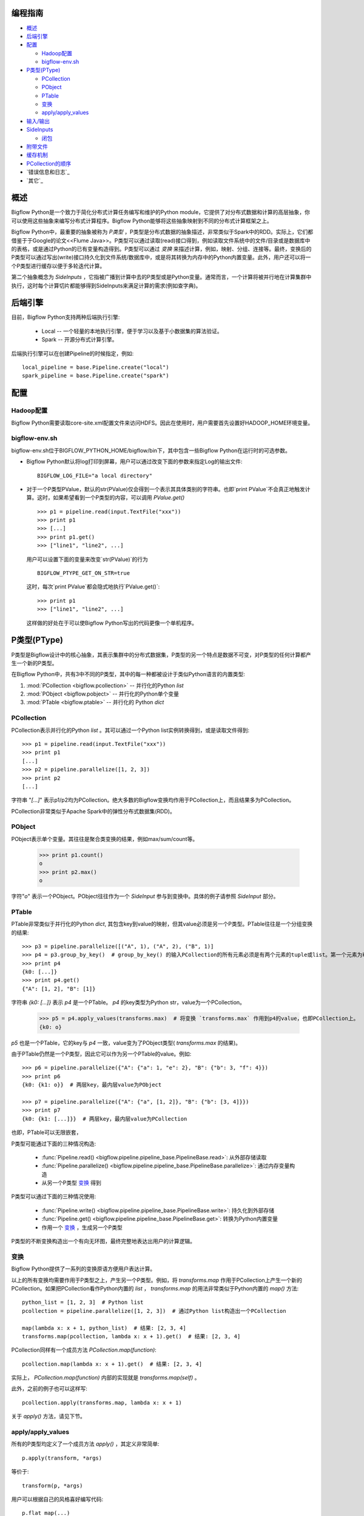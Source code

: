 编程指南
========

* `概述`_
* `后端引擎`_
* `配置`_

  * `Hadoop配置`_
  * `bigflow-env.sh`_

* `P类型(PType)`_

  * `PCollection`_
  * `PObject`_
  * `PTable`_
  * `变换`_
  * `apply/apply_values`_

* `输入/输出`_
* `SideInputs`_

  * `闭包`_

* `附带文件`_
* `缓存机制`_
* `PCollection的顺序`_
* `错误信息和日志`_
* `其它`_

概述
====

Bigflow Python是一个致力于简化分布式计算任务编写和维护的Python module，它提供了对分布式数据和计算的高层抽象，你可以使用这些抽象来编写分布式计算程序。Bigflow Python能够将这些抽象映射到不同的分布式计算框架之上。

Bigflow Python中，最重要的抽象被称为 `P类型` ，P类型是分布式数据的抽象描述，非常类似于Spark中的RDD。实际上，它们都借鉴于于Google的论文<<Flume Java>>。P类型可以通过读取(read)接口得到，例如读取文件系统中的文件/目录或是数据库中的表格，或是通过Python的已有变量构造得到。P类型可以通过 `变换` 来描述计算，例如，映射、分组、连接等。最终，变换后的P类型可以通过写出(write)接口持久化到文件系统/数据库中，或是将其转换为内存中的Python内置变量。此外，用户还可以将一个P类型进行缓存以便于多轮迭代计算。

第二个抽象概念为 `SideInputs` ，它指被广播到计算中去的P类型或是Python变量。通常而言，一个计算将被并行地在计算集群中执行，这时每个计算切片都能够得到SideInputs来满足计算的需求(例如查字典)。

后端引擎
========

目前，Bigflow Python支持两种后端执行引擎:

 * Local -- 一个轻量的本地执行引擎，便于学习以及基于小数据集的算法验证。
 * Spark -- 开源分布式计算引擎。

后端执行引擎可以在创建Pipeline的时候指定，例如::

  local_pipeline = base.Pipeline.create("local")
  spark_pipeline = base.Pipeline.create("spark")


配置
====

Hadoop配置
----------

Bigflow Python需要读取core-site.xml配置文件来访问HDFS。因此在使用时，用户需要首先设置好HADOOP_HOME环境变量。

bigflow-env.sh
---------------

bigflow-env.sh位于BIGFLOW_PYTHON_HOME/bigflow/bin下，其中包含一些Bigflow Python在运行时的可选参数。

* Bigflow Python默认将log打印到屏幕，用户可以通过改变下面的参数来指定Log的输出文件::

   BIGFLOW_LOG_FILE="a local directory"

* 对于一个P类型PValue，默认的str(PValue)仅会得到一个表示其具体类别的字符串。也即`print PValue`不会真正地触发计算。这时，如果希望看到一个P类型的内容，可以调用 `PValue.get()` ::

  >>> p1 = pipeline.read(input.TextFile("xxx"))
  >>> print p1
  >>> [...]
  >>> print p1.get()
  >>> ["line1", "line2", ...]

  用户可以设置下面的变量来改变`str(PValue)`的行为 ::

    BIGFLOW_PTYPE_GET_ON_STR=true

  这时，每次`print PValue`都会隐式地执行`PValue.get()`::

  >>> print p1
  >>> ["line1", "line2", ...]

  这样做的好处在于可以使Bigflow Python写出的代码更像一个单机程序。

P类型(PType)
============

P类型是Bigflow设计中的核心抽象，其表示集群中的分布式数据集，P类型的另一个特点是数据不可变，对P类型的任何计算都产生一个新的P类型。

在Bigflow Python中，共有3中不同的P类型，其中的每一种都被设计于类似Python语言的内置类型:

1. :mod:`PCollection <bigflow.pcollection>`  --  并行化的Python `list`
2. :mod:`PObject <bigflow.pobject>`      --  并行化的Python单个变量
3. :mod:`PTable <bigflow.ptable>`       --  并行化的 Python `dict`

PCollection
-----------

PCollection表示并行化的Python `list` 。其可以通过一个Python list实例转换得到，或是读取文件得到::

  >>> p1 = pipeline.read(input.TextFile("xxx"))
  >>> print p1
  [...]
  >>> p2 = pipeline.parallelize([1, 2, 3])
  >>> print p2
  [...]

字符串 "*[...]*" 表示p1/p2均为PCollection。绝大多数的Bigflow变换均作用于PCollection上，而且结果多为PCollection。

PCollection非常类似于Apache Spark中的弹性分布式数据集(RDD)。

PObject
-------

PObject表示单个变量。其往往是聚合类变换的结果，例如max/sum/count等。

  >>> print p1.count()
  o
  >>> print p2.max()
  o

字符"*o*" 表示一个PObject。PObject往往作为一个 `SideInput` 参与到变换中。具体的例子请参照 `SideInput` 部分。

PTable
------

PTable非常类似于并行化的Python `dict`, 其包含key到value的映射，但其value必须是另一个P类型。PTable往往是一个分组变换的结果::

  >>> p3 = pipeline.parallelize([("A", 1), ("A", 2), ("B", 1)]
  >>> p4 = p3.group_by_key()  # group_by_key() 的输入PCollection的所有元素必须是有两个元素的tuple或list。第一个元素为key，第二个元素为value。
  >>> print p4
  {k0: [...]}
  >>> print p4.get()
  {"A": [1, 2], "B": [1]}

字符串 `{k0: [...]}` 表示 `p4` 是一个PTable。 `p4` 的key类型为Python str，value为一个PCollection。

  >>> p5 = p4.apply_values(transforms.max)  # 将变换 `transforms.max` 作用到p4的value，也即PCollection上。
  {k0: o}

`p5` 也是一个PTable，它的key与 `p4` 一致，value变为了PObject类型( `transforms.max` 的结果)。

由于PTable仍然是一个P类型，因此它可以作为另一个PTable的value。例如::

  >>> p6 = pipeline.parallelize({"A": {"a": 1, "e": 2}, "B": {"b": 3, "f": 4}})
  >>> print p6
  {k0: {k1: o}}  # 两层key，最内层value为PObject

  >>> p7 = pipeline.parallelize({"A": {"a", [1, 2]}, "B": {"b": [3, 4]}})
  >>> print p7
  {k0: {k1: [...]}}  # 两层key，最内层value为PCollection

也即，PTable可以无限嵌套，

P类型可能通过下面的三种情况构造:

 * :func:`Pipeline.read() <bigflow.pipeline.pipeline_base.PipelineBase.read>`: 从外部存储读取
 * :func:`Pipeline.parallelize() <bigflow.pipeline.pipeline_base.PipelineBase.parallelize>`: 通过内存变量构造
 * 从另一个P类型 `变换`_ 得到

P类型可以通过下面的三种情况使用:

 * :func:`Pipeline.write() <bigflow.pipeline.pipeline_base.PipelineBase.write>`: 持久化到外部存储
 * :func:`Pipeline.get() <bigflow.pipeline.pipeline_base.PipelineBase.get>`: 转换为Python内置变量
 * 作用一个 `变换`_ ，生成另一个P类型

P类型的不断变换构造出一个有向无环图，最终完整地表达出用户的计算逻辑。

变换
----

Bigflow Python提供了一系列的变换原语方便用户表达计算。

.. autosummary::

  bigflow.transforms.accumulate
  bigflow.transforms.aggregate
  bigflow.transforms.cartesian
  bigflow.transforms.cogroup
  bigflow.transforms.combine
  bigflow.transforms.distinct
  bigflow.transforms.diff
  bigflow.transforms.extract_keys
  bigflow.transforms.extract_values
  bigflow.transforms.filter
  bigflow.transforms.first
  bigflow.transforms.flatten
  bigflow.transforms.flatten_values
  bigflow.transforms.group_by
  bigflow.transforms.group_by_key
  bigflow.transforms.is_empty
  bigflow.transforms.intersection
  bigflow.transforms.join
  bigflow.transforms.left_join
  bigflow.transforms.right_join
  bigflow.transforms.full_join
  bigflow.transforms.max
  bigflow.transforms.max_elements
  bigflow.transforms.min
  bigflow.transforms.map
  bigflow.transforms.flat_map
  bigflow.transforms.reduce
  bigflow.transforms.sort
  bigflow.transforms.sum
  bigflow.transforms.take
  bigflow.transforms.transform
  bigflow.transforms.union
  bigflow.transforms.to_list_pobject
  bigflow.transforms.pipe

以上的所有变换均需要作用于P类型之上，产生另一个P类型。例如，将 `transforms.map` 作用于PCollection上产生一个新的PCollection。如果把PCollection看作Python内置的 `list` ， `transforms.map` 的用法非常类似于Python内置的 `map()` 方法::

  python_list = [1, 2, 3]  # Python list
  pcollection = pipeline.parallelize([1, 2, 3])  # 通过Python list构造出一个PCollection

  map(lambda x: x + 1, python_list)  # 结果: [2, 3, 4]
  transforms.map(pcollection, lambda x: x + 1).get()  # 结果: [2, 3, 4]

PCollection同样有一个成员方法 `PCollection.map(function)`::

  pcollection.map(lambda x: x + 1).get()  # 结果: [2, 3, 4]

实际上， `PCollection.map(function)` 内部的实现就是 `transforms.map(self)` 。

此外，之前的例子也可以这样写::

  pcollection.apply(transforms.map, lambda x: x + 1)

关于 `apply()` 方法，请见下节。

apply/apply_values
------------------

所有的P类型均定义了一个成员方法 `apply()` ，其定义非常简单::

  p.apply(transform, *args)

等价于::

  transform(p, *args)

用户可以根据自己的风格喜好编写代码::

  p.flat_map(...)
   .map(...)
   .reduce(...)

或者这样写::

  p.apply(transforms.flat_map, ...)
   .apply(transforms.map, ...)
   .apply(transforms.reduce, ...)

使用 `apply()` 的一个优点在于，用于可以将多个变换放到一个自定义的方法中，apply这个方法::

  def count_youth_number(ages):
  # 假定age是一个PCollection
      return ages.filter(lambda x: x <= 18).count()

  ages.apply(count_youth_number)

可以看到，apply自定义方法保持了风格的统一，同时使得代码更具有内聚性，更容易复用。

类似于 `apply()` ，PTable的成员方法 `apply_values()` 能够将一个变换作用在它的value上::

  >>> pt = pipeline.parallelize({"A": [("a", 1), ("a", 2)], "B": [("b", 3), ("b", 4)]})
  >>> print pt
  {k0: [...]}  # pt的value是一个PCollection
  >>> po = pt.apply_values(transforms.count)  # transforms.count(PCollection) --> PObject
  >>> print po
  {k0: o}  # po的value是一个PObject

value中的PCollection还可以用group_by_key进行再分组::

  >>> pt2 = pt.apply_values(transforms.group_by_key)
  >>> print pt2
  {k0: {k1: [...]}}  # pt2有两层key(经过了两次分组)
  >>> print pt2.get()
  {"A": {"a": [1, 2]}, "B": {"b": [3, 4]}}

可以看到，最终结果是一个嵌套的PTable。

PTable可以通过 `flatten()` 方法转换("打平")为一个PCollection: 每个key和其对应的value中所有元素将构成一个(k, v)的Python tuple::

  >>> pc = pt.flatten()
  >>> print pc
  [...]
  >>> print pc.get()
  [("B", ("b", 3)), ("B", ("b", 4)), ("A", ("a", 1)), ("A", ("a", 2))]

对于多层嵌套的PTable， `flatten()` 将把所有的key均打平，最终结果还是一个PCollection::

  >>> print pt2.flatten().get()
  [("B", ("b", 3)), ("B", ("b", 4)), ("A", ("a", 1)), ("A", ("a", 2))]

这种情况下，如果希望仅打平value中的PTable，可以使用apply_values，即 `apply_values(transforms.flatten)`::

  >>> print pt2.apply_values(transforms.flatten).get()
  {"A": [("a", 1), ("a", 2)], "B": [("b", 3), ("b", 4)]}

输入/输出
=========

Bigflow Python提供了Pipeline.read()方法从外部存储读取数据，以及Pipeline.write()方法将数据写出。输入/输出类型被抽象为 `input.Source` 和 `output.Target` ，例如，input.TextFile是一个对应于文本文件的Source。

目前，Pipeline.read()/write()的结果只能为PCollection。所有已实现的Source/Target如下:

  ====================================   ==============================================================
  Source                                 对应的PCollection元素
  ====================================   ==============================================================
  :class:`bigflow.input.TextFile`        文本文件中的每一行(\n分割)
  :class:`bigflow.input.SchemaTextFile`  文本文件中的每一行(\n分割), 用户可指定字段分割符(默认是\t)，生成支持字段操作的PCollection
  :class:`bigflow.input.SequenceFile`    Key/Value均为bytes，由用户自定义serde解析
  ====================================   ==============================================================

  ====================================   ==============================================================
  Target                                 输出内容
  ====================================   ==============================================================
  :class:`bigflow.output.TextFile`       每个元素为一行，内容为PCollection中每个元素调用 `str()` 后的字符串结果
  :class:`bigflow.output.SchemaTextFile` 每个元素为一行，内容为支持字段操作PCollection每个元素按照用户定义的字段顺序输出的结果, 且可指定字段输出分割符(默认是\t)
  :class:`bigflow.output.SequenceFile`   由用户自定义serde指定Key/Value如何被写为Bytes
  ====================================   ==============================================================

注意，这里的SequenceFile实际上为Hadoop中的SequenceFileAsBinaryInputFormat/SequenceFileAsBinaryOutputFormat。也就是说，Key/Value均为BytesWritable。

SideInputs
==========

当Bigflow Python提交任务时，计算被并行执行。但某些情况下，用户会期望将某些PType传入到另一个PType的变换中参与计算(由于变换实际在运行时被分布地计算，因此更确切地说，是被 *广播* 到了变换)。例如，如果希望在Bigflow中进行 *mapper-side join* ，一个较小的PCollection可以以字典的方式传入到较大PCollection/PTable的 `flat_map()` 变换里面。当框架遍历较大PCollection/PTable每个元素时，可以直接对较小PCollection进行遍历来查找满足需要的连接条件。

大部分的分布式计算引擎本身提供了一些机制来满足这样的场景，例如Hadoop的 `DistributeCache` 或是Spark中的 `Broadcast varirables` 。

在Bigflow中，这样的机制被抽象为 `SideInputs` :你可以将一个P类型作为参数传入到另一个P类型的变换中。

绝大多数的变换均支持SideInputs，例如 :func:`map() <bigflow.transforms.map()>`, :func:`flat_map() <bigflow.transforms.flat_map>`, :func:`filter() <bigflow.transforms.filter>` 等::

  >>> p1 = pipeline.parallelize([3, 7, 1])
  >>> p2 = pipeline.parallelize(4)

  >>> result = p1.filter(lambda x, threshold: x < threshold , p2)  # 注意这里的lambda表达式：`threshold` 为 `p2` 在运行时的值
  >>> print result.get(result)
  [3, 1]

上面的例子中，p2是一个包含单个元素 `4` 的PObject。它被作为SideInputs传入到 `filter()` 变换中，因此对应的变换表达式从原来的一个输入x，变成了有两个输入: `x` 和 `threshold` ， `threshold` 为PObject在运行时的值，也就是4。

闭包
----

SideInputs的用法有些类似于 `闭包 <http://en.wikipedia.org/wiki/Closure_(computer_programming)>`_ 。当然，闭包在Bigflow Python中也同样支持::

  >>> threshold = ...  # 假定我们经过某些计算，得到了一个Python int，值为4
  >>> print threshold
  4
  >>> result = p1.filter(lambda x: x < threshold)
  [3, 1]

这时候，我们没有使用SideInputs: `threshold` 是一个内存变量，它被filter中的lambda方法所捕获，同时也能够被正确地处理。

附带文件
========

通常而言，当使用Bigflow Python编写的代码被提交到分布式环境中运行时，相关的方法能够自动地被序列化/反序列化到集群中。然而用户的代码可能需要从本机import一些自己定义的库。此外，用户还可能需要将一些资源文件一起随代码进行提交，并在运行时读取资源。

对于这样的需求，可以使用 `Pipeline.add_file()` 方法::

  >>> import user_defined_module
  >>> pipeline.add_file("PATH_OF_user_defined_module", 'REL_PATH_ON_CLUSTER')
  >>> c = pipeline.read(...)
  >>> d = c.map(user_defined_module.some_function)
  >>> d.get()

如果需要添加的文件较多，可以使用 `Pipeline.add_directory()` 方法，将一个目录下的所有文件一起打包::

  >>> from aa.bb import cc, dd, ...
  >>> pipeline.add_directory("PATH_OF_a_module", "REL_PATH_ON_CLUSTER")
  >>> ...

缓存机制
========

Pipeline的运行有两种机制触发:

 * 调用 `PType.get()` 或者 `Pipeline.get(PType)` ，两者等价。
 * 调用 `Pipeline.run()`

当Pipeline通过 `PType.get()` 触发运行时，P类型中的数据实际上首先被缓存起来，然后读取到内存中。因此如果一个P类型被调用多次 `PType.get()` ，从第二次开始，Pipeline并不会真正地做计算，而是直接读取缓存数据。除了 `get()` 方法之外，显示地调用 `PType.cache()` 也可以要求Bigflow Python在运行时将P类型数据缓存，并在之后的计算中直接读取缓存数据。缓存机制在需要多轮迭代计算时会很有用，例如实现PageRank算法。::

  >>> lines = pipeline.read(input.TextFile("hdfs:///lines.txt")
  >>> len = lines.count()
  >>> lines.cache()
  >>> while len.get() > 100:
  ...     lines = lines.flat_map(some_transforms)
  ...     lines.cache()
  ...     len = lines.count()
  ...
  >>> pipeline.write(lines, .output.TextFile("some output path"))

PCollection的顺序
=================

对于分布式计算而言，元素的顺序往往难以保证。通常而言，PCollection应当被认为是无序数据集，只有 `sort()` 方法的 **直接结果** 保证元素的顺序::

  p = pipeline.parallelize([...])
  sorted = p.sort()  # sorted中元素降序排列

如上文所言，任何基于sorted的后续变换均不再保证顺序，例如::

  mapped = sorted.map(lambda x: x)

此时不应当再假定mapped中元素仍然有序。
